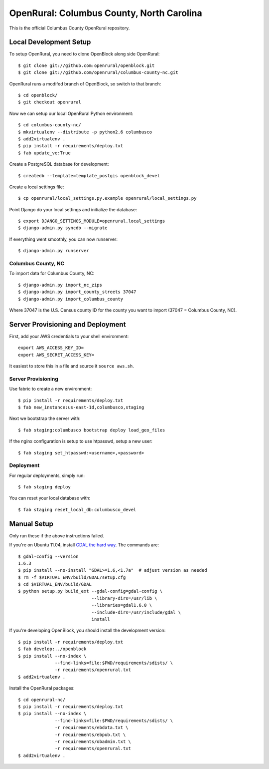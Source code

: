 OpenRural: Columbus County, North Carolina
==========================================

This is the official Columbus County OpenRural repository.

Local Development Setup
-----------------------

To setup OpenRural, you need to clone OpenBlock along side OpenRural::

    $ git clone git://github.com:openrural/openblock.git
    $ git clone git://github.com/openrural/columbus-county-nc.git

OpenRural runs a modifed branch of OpenBlock, so switch to that branch::

    $ cd openblock/
    $ git checkout openrural

Now we can setup our local OpenRural Python environment::

    $ cd columbus-county-nc/
    $ mkvirtualenv --distribute -p python2.6 columbusco
    $ add2virtualenv .
    $ pip install -r requirements/deploy.txt
    $ fab update_ve:True

Create a PostgreSQL database for development::

    $ createdb --template=template_postgis openblock_devel

Create a local settings file::

    $ cp openrural/local_settings.py.example openrural/local_settings.py

Point Django do your local settings and initialize the database::

    $ export DJANGO_SETTINGS_MODULE=openrural.local_settings
    $ django-admin.py syncdb --migrate

If everything went smoothly, you can now runserver::

    $ django-admin.py runserver

Columbus County, NC
*******************

To import data for Columbus County, NC::

    $ django-admin.py import_nc_zips
    $ django-admin.py import_county_streets 37047
    $ django-admin.py import_columbus_county

Where 37047 is the U.S. Census county ID for the county you want to import
(37047 = Columbus County, NC).

Server Provisioning and Deployment
----------------------------------

First, add your AWS credentials to your shell environment::

    export AWS_ACCESS_KEY_ID=
    export AWS_SECRET_ACCESS_KEY=

It easiest to store this in a file and source it ``source aws.sh``.

Server Provisioning
*******************

Use fabric to create a new environment::

    $ pip install -r requirements/deploy.txt
    $ fab new_instance:us-east-1d,columbusco,staging

Next we bootstrap the server with::

    $ fab staging:columbusco bootstrap deploy load_geo_files

If the nginx configuration is setup to use htpasswd, setup a new user::

    $ fab staging set_htpasswd:<username>,<password>

Deployment
**********

For regular deployments, simply run::

    $ fab staging deploy

You can reset your local database with::

    $ fab staging reset_local_db:columbusco_devel

Manual Setup
------------

Only run these if the above instructions failed.

If you're on Ubuntu 11.04, install `GDAL the hard way <http://openblockproject.org/docs/install/common_install_problems.html#gdal-the-hard-way>`_. The commands are::

    $ gdal-config --version
    1.6.3
    $ pip install --no-install "GDAL>=1.6,<1.7a"  # adjust version as needed
    $ rm -f $VIRTUAL_ENV/build/GDAL/setup.cfg
    $ cd $VIRTUAL_ENV/build/GDAL
    $ python setup.py build_ext --gdal-config=gdal-config \
                                --library-dirs=/usr/lib \
                                --libraries=gdal1.6.0 \
                                --include-dirs=/usr/include/gdal \
                                install

If you're developing OpenBlock, you should install the development version::

    $ pip install -r requirements/deploy.txt
    $ fab develop:../openblock
    $ pip install --no-index \
                  --find-links=file:$PWD/requirements/sdists/ \
                  -r requirements/openrural.txt
    $ add2virtualenv .

Install the OpenRural packages::

    $ cd openrural-nc/
    $ pip install -r requirements/deploy.txt
    $ pip install --no-index \
                  --find-links=file:$PWD/requirements/sdists/ \
                  -r requirements/ebdata.txt \
                  -r requirements/ebpub.txt \
                  -r requirements/obadmin.txt \
                  -r requirements/openrural.txt
    $ add2virtualenv .
